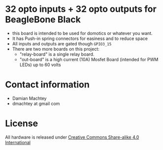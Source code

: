 * 32 opto inputs + 32 opto outputs for BeagleBone Black
  - this board is intended to be used for domotics or whatever you
    want.
  - It has Push-in spring connectors for easiness and to reduce space
  - All inputs and outputs are gated though =GPIO3_15=
  - There are two more boards on this project:
    - "relay-board" is a single relay board.
    - "out-board" is a high current (10A) Mosfet Board (intended for
      PWM LEDs) up to 60 volts

#+ATTR_LaTeX: :width 10cm\textwidth :options angle=0 :placement [H]
[[https://github.com/dmachtey/ndom-bbb/blob/master/images/domcape8.jpg]]

* Contact information
  - Damian Machtey
  - dmachtey at gmail com
* License
  All hardware is released under [[http://creativecommons.org/licenses/by-sa/4.0/][Creative Commons Share-alike 4.0 International]] [[file:https://i.creativecommons.org/l/by-sa/4.0/88x31.png]]
